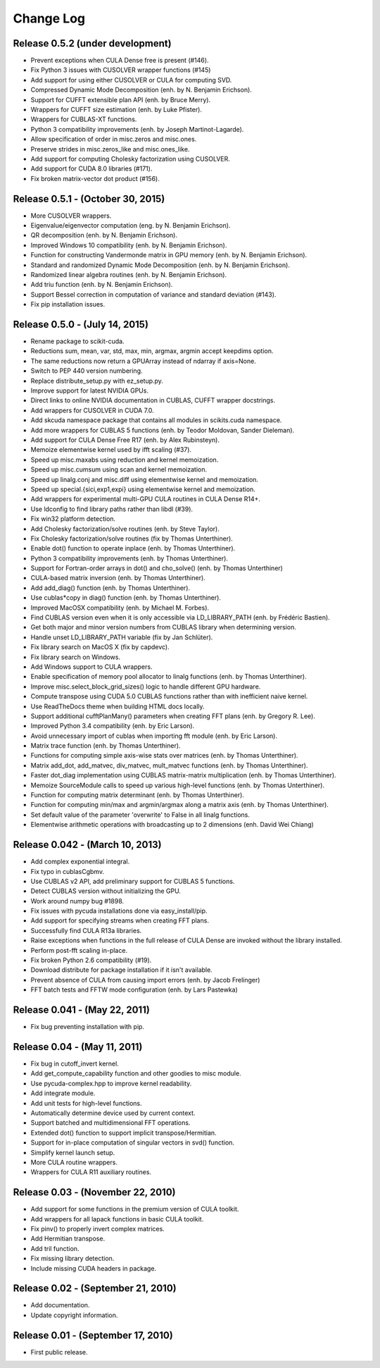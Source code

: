 .. -*- rst -*-

Change Log
==========

Release 0.5.2 (under development)
---------------------------------
* Prevent exceptions when CULA Dense free is present (#146).
* Fix Python 3 issues with CUSOLVER wrapper functions (#145)
* Add support for using either CUSOLVER or CULA for computing SVD.
* Compressed Dynamic Mode Decomposition (enh. by N. Benjamin Erichson).
* Support for CUFFT extensible plan API (enh. by Bruce Merry).
* Wrappers for CUFFT size estimation (enh. by Luke Pfister).
* Wrappers for CUBLAS-XT functions.
* Python 3 compatibility improvements (enh. by Joseph Martinot-Lagarde).
* Allow specification of order in misc.zeros and misc.ones.
* Preserve strides in misc.zeros_like and misc.ones_like.
* Add support for computing Cholesky factorization using CUSOLVER.
* Add support for CUDA 8.0 libraries (#171).
* Fix broken matrix-vector dot product (#156).

Release 0.5.1 - (October 30, 2015)
----------------------------------
* More CUSOLVER wrappers.
* Eigenvalue/eigenvector computation (eng. by N. Benjamin Erichson).
* QR decomposition (enh. by N. Benjamin Erichson).
* Improved Windows 10 compatibility (enh. by N. Benjamin Erichson).
* Function for constructing Vandermonde matrix in GPU memory (enh. by N. Benjamin Erichson).
* Standard and randomized Dynamic Mode Decomposition (enh. by N. Benjamin Erichson).
* Randomized linear algebra routines (enh. by N. Benjamin Erichson).
* Add triu function (enh. by N. Benjamin Erichson).
* Support Bessel correction in computation of variance and standard 
  deviation (#143).
* Fix pip installation issues.

Release 0.5.0 - (July 14, 2015)
-------------------------------
* Rename package to scikit-cuda.
* Reductions sum, mean, var, std, max, min, argmax, argmin accept keepdims option.
* The same reductions now return a GPUArray instead of ndarray if axis=None.
* Switch to PEP 440 version numbering.
* Replace distribute_setup.py with ez_setup.py.
* Improve support for latest NVIDIA GPUs.
* Direct links to online NVIDIA documentation in CUBLAS, CUFFT wrapper
  docstrings.
* Add wrappers for CUSOLVER in CUDA 7.0.
* Add skcuda namespace package that contains all modules in scikits.cuda namespace.
* Add more wrappers for CUBLAS 5 functions (enh. by Teodor Moldovan, Sander
  Dieleman).
* Add support for CULA Dense Free R17 (enh. by Alex Rubinsteyn).
* Memoize elementwise kernel used by ifft scaling (#37).
* Speed up misc.maxabs using reduction and kernel memoization.
* Speed up misc.cumsum using scan and kernel memoization.
* Speed up linalg.conj and misc.diff using elementwise kernel and memoization.
* Speed up special.{sici,exp1,expi} using elementwise kernel and memoization.
* Add wrappers for experimental multi-GPU CULA routines in CULA Dense R14+.
* Use ldconfig to find library paths rather than libdl (#39).
* Fix win32 platform detection.
* Add Cholesky factorization/solve routines (enh. by Steve Taylor).
* Fix Cholesky factorization/solve routines (fix by Thomas Unterthiner).
* Enable dot() function to operate inplace (enh. by Thomas Unterthiner).
* Python 3 compatibility improvements (enh. by Thomas Unterthiner).
* Support for Fortran-order arrays in dot() and cho_solve() (enh. by Thomas Unterthiner)
* CULA-based matrix inversion (enh. by Thomas Unterthiner).
* Add add_diag() function (enh. by Thomas Unterthiner).
* Use cublas*copy in diag() function (enh. by Thomas Unterthiner).
* Improved MacOSX compatibility (enh. by Michael M. Forbes).
* Find CUBLAS version even when it is only accessible via LD_LIBRARY_PATH (enh. by Frédéric Bastien).
* Get both major and minor version numbers from CUBLAS library when determining
  version.
* Handle unset LD_LIBRARY_PATH variable (fix by Jan Schlüter).
* Fix library search on MacOS X (fix by capdevc).
* Fix library search on Windows.
* Add Windows support to CULA wrappers.
* Enable specification of memory pool allocator to linalg functions (enh.  by
  Thomas Unterthiner).
* Improve misc.select_block_grid_sizes() logic to handle different GPU hardware.
* Compute transpose using CUDA 5.0 CUBLAS functions rather than with inefficient naive kernel.
* Use ReadTheDocs theme when building HTML docs locally.
* Support additional cufftPlanMany() parameters when creating FFT plans (enh. by
  Gregory R. Lee).
* Improved Python 3.4 compatibility (enh. by Eric Larson).
* Avoid unnecessary import of cublas when importing fft module (enh. by Eric
  Larson).
* Matrix trace function (enh. by Thomas Unterthiner).
* Functions for computing simple axis-wise stats over matrices (enh. by Thomas
  Unterthiner).
* Matrix add_dot, add_matvec, div_matvec, mult_matvec functions (enh. by Thomas
  Unterthiner).
* Faster dot_diag implementation using CUBLAS matrix-matrix multiplication (enh.
  by Thomas Unterthiner).
* Memoize SourceModule calls to speed up various high-level functions (enh. by
  Thomas Unterthiner).
* Function for computing matrix determinant (enh. by Thomas Unterthiner).
* Function for computing min/max and argmin/argmax along a matrix axis
  (enh. by Thomas Unterthiner).
* Set default value of the parameter 'overwrite' to False in all linalg
  functions.
* Elementwise arithmetic operations with broadcasting up to 2 dimensions
  (enh. David Wei Chiang)

Release 0.042 - (March 10, 2013)
--------------------------------
* Add complex exponential integral.
* Fix typo in cublasCgbmv.
* Use CUBLAS v2 API, add preliminary support for CUBLAS 5 functions.
* Detect CUBLAS version without initializing the GPU.
* Work around numpy bug #1898.
* Fix issues with pycuda installations done via easy_install/pip.
* Add support for specifying streams when creating FFT plans.
* Successfully find CULA R13a libraries.
* Raise exceptions when functions in the full release of CULA Dense are invoked
  without the library installed.
* Perform post-fft scaling in-place.
* Fix broken Python 2.6 compatibility (#19).
* Download distribute for package installation if it isn't available.
* Prevent absence of CULA from causing import errors (enh. by Jacob Frelinger)
* FFT batch tests and FFTW mode configuration (enh. by Lars Pastewka)

Release 0.041 - (May 22, 2011)
------------------------------
* Fix bug preventing installation with pip.

Release 0.04 - (May 11, 2011)
-----------------------------
* Fix bug in cutoff_invert kernel.
* Add get_compute_capability function and other goodies to misc module.
* Use pycuda-complex.hpp to improve kernel readability.
* Add integrate module.
* Add unit tests for high-level functions.
* Automatically determine device used by current context.
* Support batched and multidimensional FFT operations.
* Extended dot() function to support implicit transpose/Hermitian.
* Support for in-place computation of singular vectors in svd() function.
* Simplify kernel launch setup.
* More CULA routine wrappers.
* Wrappers for CULA R11 auxiliary routines.

Release 0.03 - (November 22, 2010)
----------------------------------
* Add support for some functions in the premium version of CULA toolkit.
* Add wrappers for all lapack functions in basic CULA toolkit.
* Fix pinv() to properly invert complex matrices.
* Add Hermitian transpose.
* Add tril function.
* Fix missing library detection.
* Include missing CUDA headers in package.

Release 0.02 - (September 21, 2010)
-----------------------------------
* Add documentation.
* Update copyright information.

Release 0.01 - (September 17, 2010)
-----------------------------------
* First public release.
